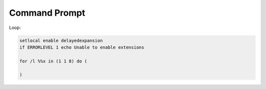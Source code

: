 Command Prompt
==============

Loop:

.. code-block:: bat

    setlocal enable delayedexpansion
    if ERRORLEVEL 1 echo Unable to enable extensions

    for /l %%x in (1 1 8) do (

    )
